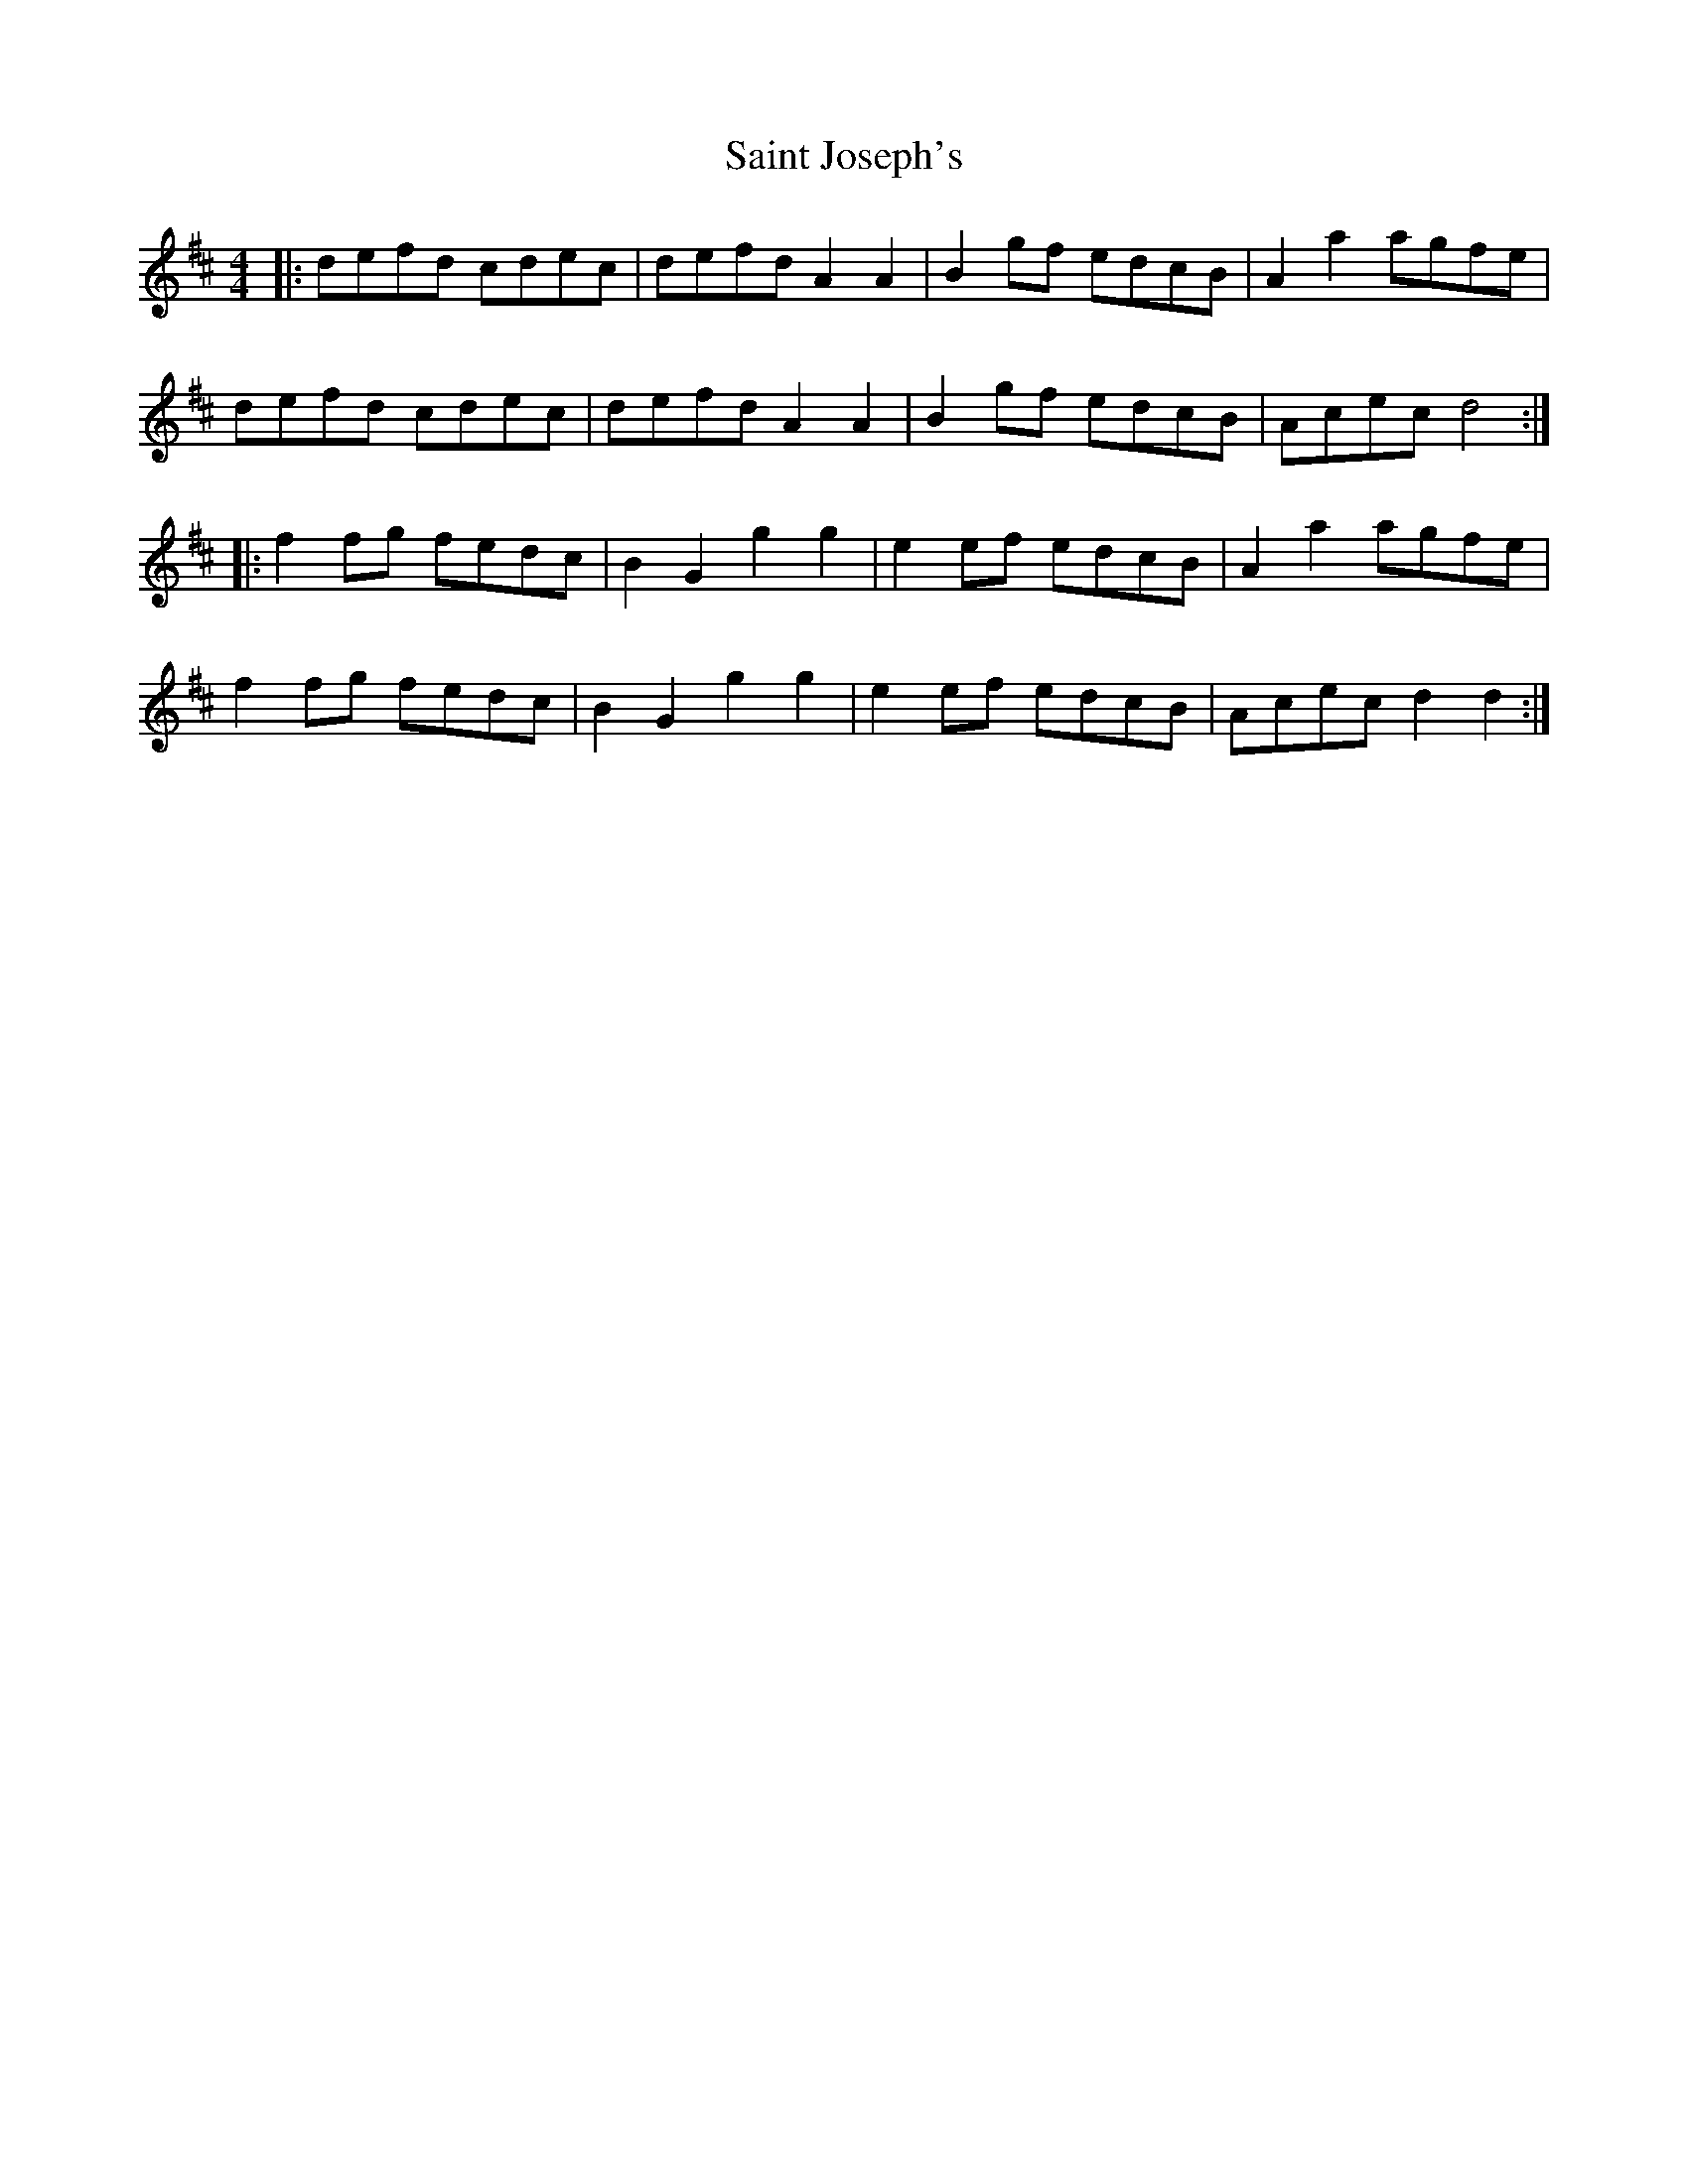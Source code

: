 X: 35709
T: Saint Joseph's
R: reel
M: 4/4
K: Dmajor
|:defd cdec|defd A2A2|B2gf edcB|A2a2 agfe|
defd cdec|defd A2A2|B2gf edcB|Acec d4:|
|:f2fg fedc|B2G2 g2g2|e2ef edcB|A2a2 agfe|
f2fg fedc|B2G2 g2g2|e2ef edcB|Acec d2d2:|

